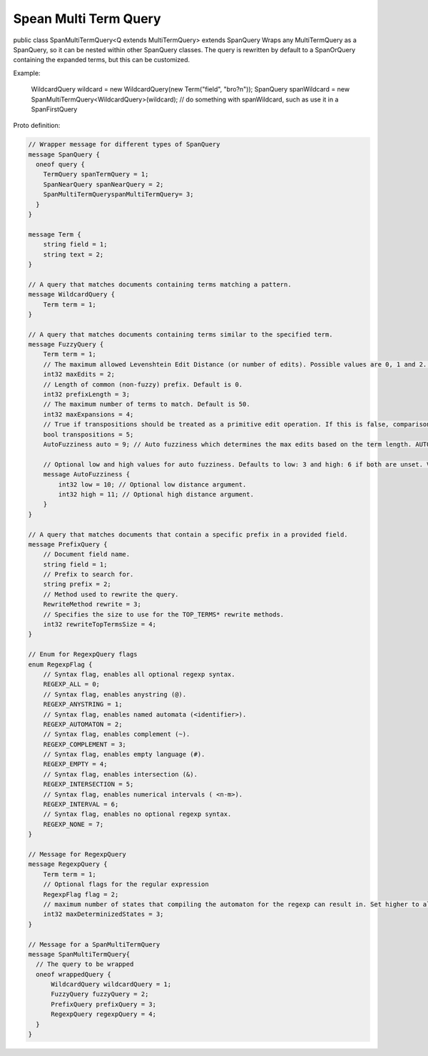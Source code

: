 Spean Multi Term Query 
==========================

public class SpanMultiTermQuery<Q extends MultiTermQuery>
extends SpanQuery
Wraps any MultiTermQuery as a SpanQuery, so it can be nested within other SpanQuery classes.
The query is rewritten by default to a SpanOrQuery containing the expanded terms, but this can be customized.

Example:

 WildcardQuery wildcard = new WildcardQuery(new Term("field", "bro?n"));
 SpanQuery spanWildcard = new SpanMultiTermQuery<WildcardQuery>(wildcard);
 // do something with spanWildcard, such as use it in a SpanFirstQuery


Proto definition:

.. code-block::

    // Wrapper message for different types of SpanQuery
    message SpanQuery {
      oneof query {
        TermQuery spanTermQuery = 1;
        SpanNearQuery spanNearQuery = 2;
        SpanMultiTermQueryspanMultiTermQuery= 3;
      }
    }

    message Term {
        string field = 1;
        string text = 2;
    }

    // A query that matches documents containing terms matching a pattern.
    message WildcardQuery {
        Term term = 1;
    }

    // A query that matches documents containing terms similar to the specified term.
    message FuzzyQuery {
        Term term = 1;
        // The maximum allowed Levenshtein Edit Distance (or number of edits). Possible values are 0, 1 and 2. Either set this or auto. Default is 2.
        int32 maxEdits = 2;
        // Length of common (non-fuzzy) prefix. Default is 0.
        int32 prefixLength = 3;
        // The maximum number of terms to match. Default is 50.
        int32 maxExpansions = 4;
        // True if transpositions should be treated as a primitive edit operation. If this is false, comparisons will implement the classic Levenshtein algorithm. Default is true.
        bool transpositions = 5;
        AutoFuzziness auto = 9; // Auto fuzziness which determines the max edits based on the term length. AUTO is the preferred setting. Either set this or maxEdits.

        // Optional low and high values for auto fuzziness. Defaults to low: 3 and high: 6 if both are unset. Valid values are low >= 0 and low < high
        message AutoFuzziness {
            int32 low = 10; // Optional low distance argument.
            int32 high = 11; // Optional high distance argument.
        }
    }

    // A query that matches documents that contain a specific prefix in a provided field.
    message PrefixQuery {
        // Document field name.
        string field = 1;
        // Prefix to search for.
        string prefix = 2;
        // Method used to rewrite the query.
        RewriteMethod rewrite = 3;
        // Specifies the size to use for the TOP_TERMS* rewrite methods.
        int32 rewriteTopTermsSize = 4;
    }

    // Enum for RegexpQuery flags
    enum RegexpFlag {
        // Syntax flag, enables all optional regexp syntax.
        REGEXP_ALL = 0;
        // Syntax flag, enables anystring (@).
        REGEXP_ANYSTRING = 1;
        // Syntax flag, enables named automata (<identifier>).
        REGEXP_AUTOMATON = 2;
        // Syntax flag, enables complement (~).
        REGEXP_COMPLEMENT = 3;
        // Syntax flag, enables empty language (#).
        REGEXP_EMPTY = 4;
        // Syntax flag, enables intersection (&).
        REGEXP_INTERSECTION = 5;
        // Syntax flag, enables numerical intervals ( <n-m>).
        REGEXP_INTERVAL = 6;
        // Syntax flag, enables no optional regexp syntax.
        REGEXP_NONE = 7;
    }

    // Message for RegexpQuery
    message RegexpQuery {
        Term term = 1;
        // Optional flags for the regular expression
        RegexpFlag flag = 2;
        // maximum number of states that compiling the automaton for the regexp can result in. Set higher to allow more complex queries and lower to prevent memory exhaustion.
        int32 maxDeterminizedStates = 3;
    }

    // Message for a SpanMultiTermQuery
    message SpanMultiTermQuery{
      // The query to be wrapped
      oneof wrappedQuery {
          WildcardQuery wildcardQuery = 1;
          FuzzyQuery fuzzyQuery = 2;
          PrefixQuery prefixQuery = 3;
          RegexpQuery regexpQuery = 4;
      }
    }
